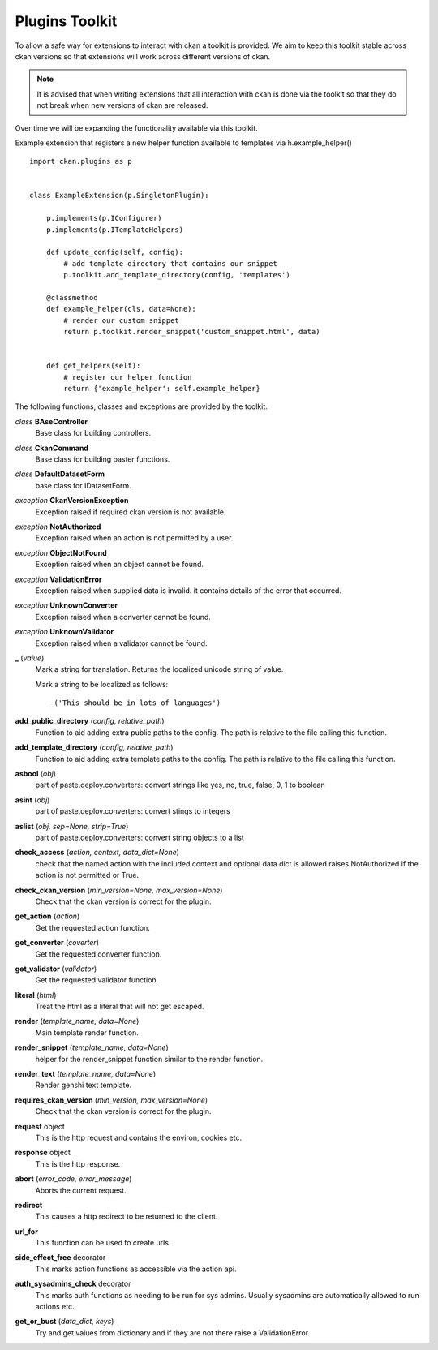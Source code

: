 
Plugins Toolkit
===============

To allow a safe way for extensions to interact with ckan a toolkit is
provided. We aim to keep this toolkit stable across ckan versions so
that extensions will work across different versions of ckan.

.. Note::

    It is advised that when writing extensions that all interaction with
    ckan is done via the toolkit so that they do not break when new
    versions of ckan are released.

Over time we will be expanding the functionality available via
this toolkit.

Example extension that registers a new helper function available to
templates via h.example_helper() ::

    import ckan.plugins as p


    class ExampleExtension(p.SingletonPlugin):

        p.implements(p.IConfigurer)
        p.implements(p.ITemplateHelpers)

        def update_config(self, config):
            # add template directory that contains our snippet
            p.toolkit.add_template_directory(config, 'templates')

        @classmethod
        def example_helper(cls, data=None):
            # render our custom snippet
            return p.toolkit.render_snippet('custom_snippet.html', data)


        def get_helpers(self):
            # register our helper function
            return {'example_helper': self.example_helper}

The following functions, classes and exceptions are provided by the toolkit.

*class* **BAseController**
  Base class for building controllers.


*class* **CkanCommand**
  Base class for building paster functions.


*class* **DefaultDatasetForm**
  base class for IDatasetForm.


*exception* **CkanVersionException**
  Exception raised if required ckan version is not available.


*exception* **NotAuthorized**
  Exception raised when an action is not permitted by a user.


*exception* **ObjectNotFound**
  Exception raised when an object cannot be found.


*exception* **ValidationError**
  Exception raised when supplied data is invalid.
  it contains details of the error that occurred.


*exception* **UnknownConverter**
  Exception raised when a converter cannot be found.


*exception* **UnknownValidator**
  Exception raised when a validator cannot be found.


**_** (*value*)
  Mark a string for translation. Returns the localized unicode
  string of value.

  Mark a string to be localized as follows::

  _('This should be in lots of languages')




**add_public_directory** (*config, relative_path*)
  Function to aid adding extra public paths to the config.
  The path is relative to the file calling this function.


**add_template_directory** (*config, relative_path*)
  Function to aid adding extra template paths to the config.
  The path is relative to the file calling this function.


**asbool** (*obj*)
  part of paste.deploy.converters: convert strings like yes, no, true, false, 0, 1 to boolean


**asint** (*obj*)
  part of paste.deploy.converters: convert stings to integers


**aslist** (*obj, sep=None, strip=True*)
  part of paste.deploy.converters: convert string objects to a list


**check_access** (*action, context, data_dict=None*)
  check that the named action with the included context and
  optional data dict is allowed raises NotAuthorized if the action is
  not permitted or True.


**check_ckan_version** (*min_version=None, max_version=None*)
  Check that the ckan version is correct for the plugin.


**get_action** (*action*)
  Get the requested action function.


**get_converter** (*coverter*)
  Get the requested converter function.


**get_validator** (*validator*)
  Get the requested validator function.


**literal** (*html*)
  Treat the html as a literal that will not get escaped.


**render** (*template_name, data=None*)
  Main template render function.


**render_snippet** (*template_name, data=None*)
  helper for the render_snippet function
  similar to the render function.


**render_text** (*template_name, data=None*)
  Render genshi text template.


**requires_ckan_version** (*min_version, max_version=None*)
  Check that the ckan version is correct for the plugin.


**request** object
  This is the http request and contains the environ, cookies etc.


**response** object
  This is the http response.


**abort** (*error_code, error_message*)
  Aborts the current request.


**redirect**
  This causes a http redirect to be returned to the client.


**url_for**
  This function can be used to create urls.


**side_effect_free** decorator
  This marks action functions as accessible via the action api.


**auth_sysadmins_check** decorator
  This marks auth functions as needing to be run for sys admins.  Usually
  sysadmins are automatically allowed to run actions etc.


**get_or_bust** (*data_dict, keys*)
    Try and get values from dictionary and if they are not there
    raise a ValidationError.
